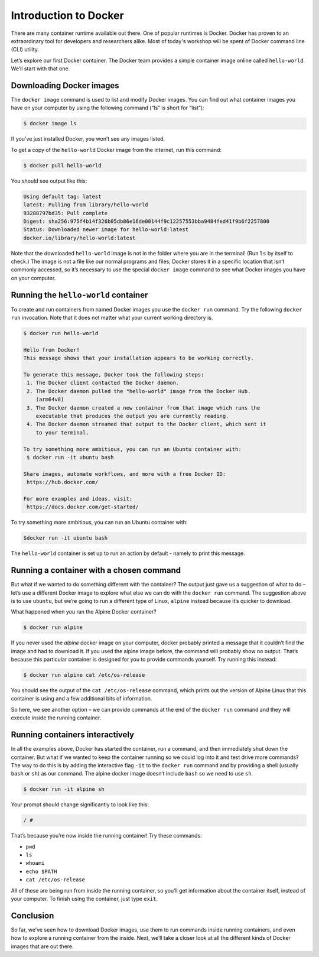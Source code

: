 Introduction to Docker
======================

There are many container runtime available out there. One of popular runtimes is Docker.
Docker has proven to an extraordinary tool for developers and researchers alike.
Most of today's workshop will be spent of Docker command line (CLI) utility.

.. callout:: You need an account on Docker Hub

  You need an account on `Docker Hub <https://hub.docker.com>` in order to run examples provide in this workshop. After that
  please head over to `Play-with-Docker (PWD) <https://labs.play-with-docker.com>` to try examples provided here.


  .. callout:: Reminder of terminology: images and containers

  Recall that a container “image” is the template from which particular
  instances of containers will be created.

Let’s explore our first Docker container. The Docker team provides a
simple container image online called ``hello-world``. We’ll start with
that one.

Downloading Docker images
-------------------------

The ``docker image`` command is used to list and modify Docker images.
You can find out what container images you have on your computer by
using the following command (“ls” is short for “list”):

.. code-block:: bash

  $ docker image ls

If you’ve just installed Docker, you won’t see any images listed.

To get a copy of the ``hello-world`` Docker image from the internet, run
this command:

.. code-block:: bash

  $ docker pull hello-world

You should see output like this:

.. code-block:: bash

  Using default tag: latest
  latest: Pulling from library/hello-world
  93288797bd35: Pull complete
  Digest: sha256:975f4b14f326b05db86e16de00144f9c12257553bba9484fed41f9b6f2257800
  Status: Downloaded newer image for hello-world:latest
  docker.io/library/hello-world:latest

.. callout:: DockerHub

  Where did the ``hello-world`` image come from? It came from the
  DockerHub website, which is a place to share Docker images with other
  people. More on that in a later episode.

.. exercise:: Exercise: Check on Your Images

  What command would you use to see if the ``hello-world`` Docker image
  had downloaded successfully and was on your computer? Give it a try
  before checking the solution.

  .. tabs::

    .. tab:: Try!

    .. tab:: Solution

      To see if the ``hello-world`` image is now on your computer, run:

      .. code-block:: bash

        $ docker image ls

Note that the downloaded ``hello-world`` image is not in the folder
where you are in the terminal! (Run ``ls`` by itself to check.) The
image is not a file like our normal programs and files; Docker stores it
in a specific location that isn’t commonly accessed, so it’s necessary
to use the special ``docker image`` command to see what Docker images
you have on your computer.

Running the ``hello-world`` container
-------------------------------------

To create and run containers from named Docker images you use the
``docker run`` command. Try the following ``docker run`` invocation.
Note that it does not matter what your current working directory is.

.. code-block:: bash

  $ docker run hello-world

  Hello from Docker!
  This message shows that your installation appears to be working correctly.

  To generate this message, Docker took the following steps:
   1. The Docker client contacted the Docker daemon.
   2. The Docker daemon pulled the "hello-world" image from the Docker Hub.
      (arm64v8)
   3. The Docker daemon created a new container from that image which runs the
      executable that produces the output you are currently reading.
   4. The Docker daemon streamed that output to the Docker client, which sent it
      to your terminal.

  To try something more ambitious, you can run an Ubuntu container with:
   $ docker run -it ubuntu bash

  Share images, automate workflows, and more with a free Docker ID:
   https://hub.docker.com/

  For more examples and ideas, visit:
   https://docs.docker.com/get-started/

To try something more ambitious, you can run an Ubuntu container with:

.. code-block:: bash

  $docker run -it ubuntu bash

.. exercise:: ``docker run``

  What just happened? When we use the ``docker run`` command, Docker does
  three things:

  .. tabs::

    .. tab:: 1. Starts a Running Container

      Starts a running container, based on the image. Think of this as
      the “alive” or“inflated” version of the container – it’s actually doing something

    .. tab:: 2. Performs Default Action

      If the container has a default action set, it will perform that default action.
      This could be as simple as printing a message (as above) or running a whole
      analysis pipeline!

    .. tab:: 3. Shuts Down the Container
      Once the default action is complete, the container stops
      running (or exits). The image is still there, but nothing is
      actively running.


The ``hello-world`` container is set up to run an action by default -
namely to print this message.

.. callout:: Using ``docker run`` to get the image

  We could have skipped the ``docker pull`` step; if you use the
  ``docker run`` command and you don’t already have a copy of the
  Docker image, Docker will automatically pull the image first and then
  run it.

Running a container with a chosen command
-----------------------------------------

But what if we wanted to do something different with the container? The
output just gave us a suggestion of what to do – let’s use a different
Docker image to explore what else we can do with the ``docker run``
command. The suggestion above is to use ``ubuntu``, but we’re going to
run a different type of Linux, ``alpine`` instead because it’s quicker
to download.

.. callout:: Run the Alpine Docker container

  Try downloading and running the ``alpine`` Docker container. You can
  do it in two steps, or one. What are they?

What happened when you ran the Alpine Docker container?

.. code-block:: bash

  $ docker run alpine

If you never used the *alpine* docker image on your computer, docker
probably printed a message that it couldn’t find the image and had to
download it. If you used the alpine image before, the command will
probably show no output. That’s because this particular container is
designed for you to provide commands yourself. Try running this instead:

.. code-block:: bash

  $ docker run alpine cat /etc/os-release

You should see the output of the ``cat /etc/os-release`` command, which
prints out the version of Alpine Linux that this container is using and
a few additional bits of information.

.. exercise:: Exercise: Hello World, Part 2

  Can you run the container and make it print a “hello world” message?
  Give it a try before checking the solution.

  .. tabs::

    .. tab:: Try!

    .. tab:: Solution

      Use the same command as above, but with the ``echo`` command to
      print a message.

      .. code-block:: bash

        $ docker run alpine echo ‘Hello World’

So here, we see another option – we can provide commands at the end of
the ``docker run`` command and they will execute inside the running
container.

Running containers interactively
--------------------------------

In all the examples above, Docker has started the container, run a
command, and then immediately shut down the container. But what if we
wanted to keep the container running so we could log into it and test
drive more commands? The way to do this is by adding the interactive
flag ``-it`` to the ``docker run`` command and by providing a shell
(usually ``bash`` or ``sh``) as our command. The alpine docker image
doesn’t include ``bash`` so we need to use ``sh``.

.. code-block:: bash

  $ docker run -it alpine sh

Your prompt should change significantly to look like this:

.. code-block:: bash

  / #

That’s because you’re now inside the running container! Try these
commands:

-  ``pwd``
-  ``ls``
-  ``whoami``
-  ``echo $PATH``
-  ``cat /etc/os-release``

All of these are being run from inside the running container, so you’ll
get information about the container itself, instead of your computer. To
finish using the container, just type ``exit``.


Conclusion
----------

So far, we’ve seen how to download Docker images, use them to run
commands inside running containers, and even how to explore a running
container from the inside. Next, we’ll take a closer look at all the
different kinds of Docker images that are out there.
